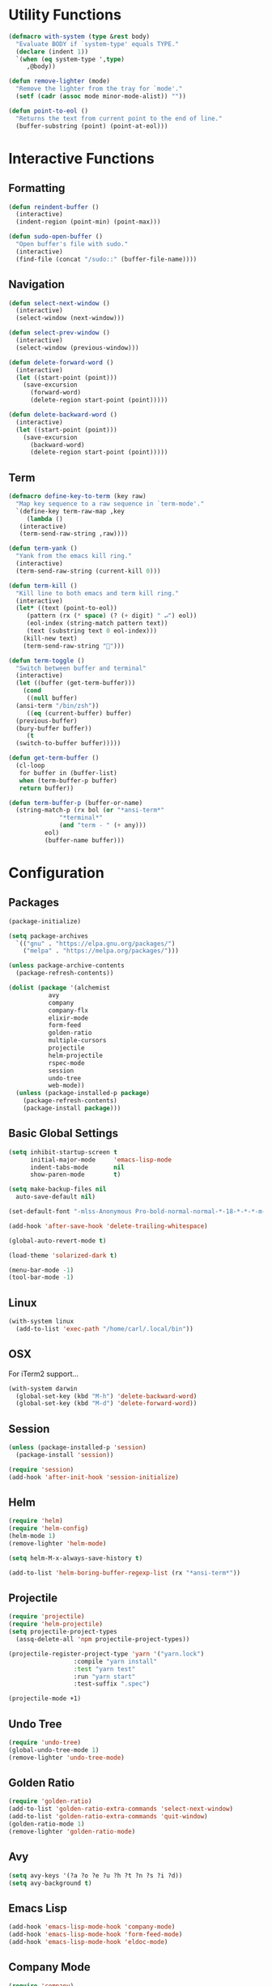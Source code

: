 #+PROPERTY: header-args :tangle yes
* Utility Functions

#+BEGIN_SRC emacs-lisp
  (defmacro with-system (type &rest body)
    "Evaluate BODY if `system-type' equals TYPE."
    (declare (indent 1))
    `(when (eq system-type ',type)
       ,@body))

  (defun remove-lighter (mode)
    "Remove the lighter from the tray for `mode'."
    (setf (cadr (assoc mode minor-mode-alist)) ""))

  (defun point-to-eol ()
    "Returns the text from current point to the end of line."
    (buffer-substring (point) (point-at-eol)))
#+END_SRC

* Interactive Functions
** Formatting

#+BEGIN_SRC emacs-lisp
  (defun reindent-buffer ()
    (interactive)
    (indent-region (point-min) (point-max)))

  (defun sudo-open-buffer ()
    "Open buffer's file with sudo."
    (interactive)
    (find-file (concat "/sudo::" (buffer-file-name))))
#+END_SRC

** Navigation

#+BEGIN_SRC emacs-lisp
  (defun select-next-window ()
    (interactive)
    (select-window (next-window)))

  (defun select-prev-window ()
    (interactive)
    (select-window (previous-window)))

  (defun delete-forward-word ()
    (interactive)
    (let ((start-point (point)))
      (save-excursion
        (forward-word)
        (delete-region start-point (point)))))

  (defun delete-backward-word ()
    (interactive)
    (let ((start-point (point)))
      (save-excursion
        (backward-word)
        (delete-region start-point (point)))))
#+END_SRC

** Term

#+BEGIN_SRC emacs-lisp
  (defmacro define-key-to-term (key raw)
    "Map key sequence to a raw sequence in `term-mode'."
    `(define-key term-raw-map ,key
       (lambda ()
	 (interactive)
	 (term-send-raw-string ,raw))))

  (defun term-yank ()
    "Yank from the emacs kill ring."
    (interactive)
    (term-send-raw-string (current-kill 0)))

  (defun term-kill ()
    "Kill line to both emacs and term kill ring."
    (interactive)
    (let* ((text (point-to-eol))
	   (pattern (rx (* space) (? (+ digit) " ↵") eol))
	   (eol-index (string-match pattern text))
	   (text (substring text 0 eol-index)))
      (kill-new text)
      (term-send-raw-string "")))

  (defun term-toggle ()
    "Switch between buffer and terminal"
    (interactive)
    (let ((buffer (get-term-buffer)))
      (cond
       ((null buffer)
	(ansi-term "/bin/zsh"))
       ((eq (current-buffer) buffer)
	(previous-buffer)
	(bury-buffer buffer))
       (t
	(switch-to-buffer buffer)))))

  (defun get-term-buffer ()
    (cl-loop
     for buffer in (buffer-list)
     when (term-buffer-p buffer)
     return buffer))

  (defun term-buffer-p (buffer-or-name)
    (string-match-p (rx bol (or "*ansi-term*"
				"*terminal*"
				(and "term - " (+ any)))
			eol)
		    (buffer-name buffer)))
#+END_SRC

* Configuration
** Packages

#+BEGIN_SRC emacs-lisp
  (package-initialize)

  (setq package-archives
	`(("gnu" . "https://elpa.gnu.org/packages/")
	  ("melpa" . "https://melpa.org/packages/")))

  (unless package-archive-contents
    (package-refresh-contents))

  (dolist (package '(alchemist
		     avy
		     company
		     company-flx
		     elixir-mode
		     form-feed
		     golden-ratio
		     multiple-cursors
		     projectile
		     helm-projectile
		     rspec-mode
		     session
		     undo-tree
		     web-mode))
    (unless (package-installed-p package)
      (package-refresh-contents)
      (package-install package)))
#+END_SRC

** Basic Global Settings

#+BEGIN_SRC emacs-lisp
  (setq inhibit-startup-screen t
        initial-major-mode     'emacs-lisp-mode
        indent-tabs-mode       nil
        show-paren-mode        t)

  (setq make-backup-files nil
	auto-save-default nil)

  (set-default-font "-mlss-Anonymous Pro-bold-normal-normal-*-18-*-*-*-m-0-iso10646-1")

  (add-hook 'after-save-hook 'delete-trailing-whitespace)

  (global-auto-revert-mode t)

  (load-theme 'solarized-dark t)

  (menu-bar-mode -1)
  (tool-bar-mode -1)
#+END_SRC

** Linux

#+BEGIN_SRC emacs-lisp
  (with-system linux
    (add-to-list 'exec-path "/home/carl/.local/bin"))
#+END_SRC

** OSX

For iTerm2 support...
#+BEGIN_SRC emacs-lisp
  (with-system darwin
    (global-set-key (kbd "M-h") 'delete-backward-word)
    (global-set-key (kbd "M-d") 'delete-forward-word))
#+END_SRC

** Session

#+BEGIN_SRC emacs-lisp
  (unless (package-installed-p 'session)
    (package-install 'session))

  (require 'session)
  (add-hook 'after-init-hook 'session-initialize)
#+END_SRC

** Helm

#+BEGIN_SRC emacs-lisp
  (require 'helm)
  (require 'helm-config)
  (helm-mode 1)
  (remove-lighter 'helm-mode)

  (setq helm-M-x-always-save-history t)

  (add-to-list 'helm-boring-buffer-regexp-list (rx "*ansi-term*"))
#+END_SRC

** Projectile

#+BEGIN_SRC emacs-lisp
  (require 'projectile)
  (require 'helm-projectile)
  (setq projectile-project-types
	(assq-delete-all 'npm projectile-project-types))

  (projectile-register-project-type 'yarn '("yarn.lock")
				    :compile "yarn install"
				    :test "yarn test"
				    :run "yarn start"
				    :test-suffix ".spec")

  (projectile-mode +1)
#+END_SRC

** Undo Tree

#+BEGIN_SRC emacs-lisp
  (require 'undo-tree)
  (global-undo-tree-mode 1)
  (remove-lighter 'undo-tree-mode)
#+END_SRC

** Golden Ratio

#+BEGIN_SRC emacs-lisp
  (require 'golden-ratio)
  (add-to-list 'golden-ratio-extra-commands 'select-next-window)
  (add-to-list 'golden-ratio-extra-commands 'quit-window)
  (golden-ratio-mode 1)
  (remove-lighter 'golden-ratio-mode)
#+END_SRC

** Avy

#+BEGIN_SRC emacs-lisp
  (setq avy-keys '(?a ?o ?e ?u ?h ?t ?n ?s ?i ?d))
  (setq avy-background t)
#+END_SRC

** Emacs Lisp

#+BEGIN_SRC emacs-lisp
  (add-hook 'emacs-lisp-mode-hook 'company-mode)
  (add-hook 'emacs-lisp-mode-hook 'form-feed-mode)
  (add-hook 'emacs-lisp-mode-hook 'eldoc-mode)
#+END_SRC

** Company Mode

#+BEGIN_SRC emacs-lisp
  (require 'company)
  (company-flx-mode +1)
#+END_SRC

** Org

#+BEGIN_SRC emacs-lisp
  (require 'org)

  (setq org-babel-default-header-args
	(cons '(:tangle . "yes")
	      (assq-delete-all :tangle org-babel-default-header-args)))
#+END_SRC

** Prolog

#+BEGIN_SRC emacs-lisp
  (setq prolog-system 'swi
	prolog-program-name "~/.nix-profile/bin/swipl")
  (add-to-list 'auto-mode-alist '("\\.pl$" . prolog-mode))
  (add-to-list 'auto-mode-alist '("\\.m$" . mercury-mode))
#+END_SRC

** Python

#+BEGIN_SRC emacs-lisp
  ;; (require 'company-jedi)
  ;; (add-hook 'python-mode-hook 'company-mode)

  ;; (require 'ein)
  ;; (require 'ein-loaddefs)
  ;; (require 'ein-notebook)
  ;; (require 'ein-subpackages)
#+END_SRC

** Ruby

#+BEGIN_SRC emacs-lisp
  (require 'rspec-mode)
  (setq rspec-use-rvm t
	compilation-scroll-output nil)
#+END_SRC

** Elixir

#+BEGIN_SRC emacs-lisp
  (when (package-installed-p 'alchemist)
    (require 'alchemist)
    (add-hook 'elixir-mode-hook 'alchemist-mode)
    (add-hook 'elixir-mode-hook 'company-mode)
    (setq alchemist-mix-command "/home/carl/git/elixir/bin/mix")
    (add-to-list 'exec-path "/home/carl/git/elixir/bin")
    (setenv "PATH" (concat "/home/carl/git/elixir/bin:" (getenv "PATH")))
    (setenv "HEX_HTTP_CONCURRENCY" "1")
    (setenv "HEX_HTTP_TIMEOUT" "120"))
#+END_SRC

** C/C++

#+BEGIN_SRC emacs-lisp
  (when (package-installed-p 'rtags)
    (require 'rtags)
    (unless (rtags-executable-find "rc")
      (message "Cannot find rtags executable!"))
    (setq c-default-style "k&r"
          c-basic-offset 4))
#+END_SRC

** Javascript

#+BEGIN_SRC emacs-lisp
  (define-derived-mode jsx-web-mode web-mode "jsx-Web"
    "Version of web-mode just for js and jsx files."
    (setq-local web-mode-markup-indent-offset 2)
    (setq-local web-mode-code-indent-offset 2)
    (setq-local web-mode-enable-auto-quoting nil)
    (web-mode-set-content-type "jsx"))

  (add-to-list 'auto-mode-alist '("\\.jsx?$" . jsx-web-mode))
#+END_SRC

* Key Bindings
** Global

Disable selection via the mouse!
#+BEGIN_SRC emacs-lisp
  (global-set-key (kbd "<down-mouse-1>") nil)
  (global-set-key (kbd "<mouse-1>") nil)
#+END_SRC

And everything else...
#+BEGIN_SRC emacs-lisp
  (global-set-key (kbd "C-<tab>") 'select-next-window)
  (global-set-key (kbd "<home>") 'beginning-of-buffer)
  (global-set-key (kbd "<end>") 'end-of-buffer)
  (global-set-key (kbd "C-o") 'save-buffer)
  (global-set-key (kbd "C-z") 'undo)

  (global-set-key (kbd "C-x b") 'helm-mini)
  (global-set-key (kbd "C-x C-f") 'helm-find-files)
  (global-set-key (kbd "M-x") 'helm-M-x)
  (global-set-key (kbd "M-y") 'helm-show-kill-ring)
  (global-set-key (kbd "<help> a") 'helm-apropos)

  (global-set-key (kbd "C-S-m") 'backward-word)
  (global-set-key (kbd "C-S-g") 'forward-word)
  (global-set-key (kbd "C-S-d") 'delete-forward-word)
  (global-set-key (kbd "C-S-h") 'delete-backward-word)

  (global-set-key (kbd "<S-left>") 'backward-word)
  (global-set-key (kbd "<S-right>") 'forward-word)
  (global-set-key (kbd "<S-delete>") 'delete-forward-word)
  (global-set-key (kbd "<S-backspace>") 'delete-backward-word)

  (global-set-key (kbd "M-'") 'avy-goto-char-2)

  (global-set-key (kbd "M-.") 'mc/mark-next-like-this-word)
  (global-set-key (kbd "M-,") 'mc/mark-previous-like-this-word)
  (global-set-key (kbd "C-c M-.") 'mc/mark-all-words-like-this)
  (global-set-key (kbd "S-<mouse-1>") 'mc/add-cursor-on-click)

  (global-set-key (kbd "C-c <tab>") 'reindent-buffer)

  (global-set-key (kbd "C-c SPC") 'company-complete)

  (global-set-key (kbd "M-t") 'term-toggle)
#+END_SRC

** Helm

#+BEGIN_SRC emacs-lisp
  (define-key helm-map (kbd "TAB") #'helm-execute-persistent-action)
  (define-key helm-map (kbd "C-z") #'helm-select-action)
#+END_SRC

** Projectile

#+BEGIN_SRC emacs-lisp
  (define-key projectile-mode-map (kbd "C-c C-f") #'helm-projectile-find-file)
  (define-key projectile-mode-map (kbd "C-c C-t") #'projectile-toggle-between-implementation-and-test)
  (define-key projectile-mode-map (kbd "C-c <up>") #'projectile-toggle-between-implementation-and-test)
#+END_SRC

** Emacs Lisp

#+BEGIN_SRC emacs-lisp
  (define-key emacs-lisp-mode-map (kbd "C-c C-l") 'eval-buffer)
  (define-key emacs-lisp-mode-map (kbd "C-c C-r") 'eval-region)
#+END_SRC

** Org

#+BEGIN_SRC emacs-lisp
  (define-key org-mode-map (kbd "C-<tab>") nil)
  (define-key org-mode-map (kbd "S-<left>") nil)
  (define-key org-mode-map (kbd "S-<right>") nil)
#+END_SRC

** C/C++

#+BEGIN_SRC emacs-lisp
  (when (package-installed-p 'rtags)
    (define-key c-mode-map (kbd "M-v") 'rtags-find-symbol-at-point)
    (define-key c-mode-map (kbd "M-z") 'rtags-location-stack-back))
#+END_SRC

** Term

#+BEGIN_SRC emacs-lisp
  (require 'term)
  (define-key term-raw-map (kbd "C-k") 'term-kill)
  (define-key term-raw-map (kbd "C-y") 'term-yank)
  (define-key term-raw-map (kbd "C-x") nil)
  (define-key term-raw-map (kbd "M-x") nil)
  (define-key term-raw-map (kbd "M-t") 'term-toggle)

  (define-key-to-term (kbd "<S-left>")      "\eb")
  (define-key-to-term (kbd "<S-right>")     "\ef")
  (define-key-to-term (kbd "<S-backspace>") "\eh")
  (define-key-to-term (kbd "<S-delete>")    "\ed")
#+END_SRC
